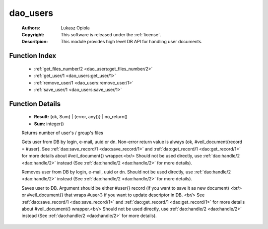 .. _dao_users:

dao_users
=========

	:Authors: Lukasz Opiola
	:Copyright: This software is released under the :ref:`license`.
	:Descritpion: This module provides high level DB API for handling user documents.

Function Index
~~~~~~~~~~~~~~~

	* :ref:`get_files_number/2 <dao_users:get_files_number/2>`
	* :ref:`get_user/1 <dao_users:get_user/1>`
	* :ref:`remove_user/1 <dao_users:remove_user/1>`
	* :ref:`save_user/1 <dao_users:save_user/1>`

Function Details
~~~~~~~~~~~~~~~~~

	.. _`dao_users:get_files_number/2`:

	.. function:: get_files_number(user | group, UUID :: uuid()) -> Result
		:noindex:

	* **Result:** {ok, Sum} | {error, any()} | no_return()
	* **Sum:** integer()

	Returns number of user's / group's files

	.. _`dao_users:get_user/1`:

	.. function:: get_user(Key:: {login, Login :: string()} | {email, Email :: string()} | {uuid, UUID :: uuid()} | {dn, DN :: string()}) -> {ok, user_doc()} | {error, any()} | no_return()
		:noindex:

	Gets user from DB by login, e-mail, uuid or dn. Non-error return value is always {ok, #veil_document{record = #user}. See :ref:`dao:save_record/1 <dao:save_record/1>` and :ref:`dao:get_record/1 <dao:get_record/1>` for more details about #veil_document{} wrapper.<br/> Should not be used directly, use :ref:`dao:handle/2 <dao:handle/2>` instead (See :ref:`dao:handle/2 <dao:handle/2>` for more details).

	.. _`dao_users:remove_user/1`:

	.. function:: remove_user(Key:: {login, Login :: string()} | {email, Email :: string()} | {uuid, UUID :: uuid()} | {dn, DN :: string()}) -> {error, any()} | no_return()
		:noindex:

	Removes user from DB by login, e-mail, uuid or dn. Should not be used directly, use :ref:`dao:handle/2 <dao:handle/2>` instead (See :ref:`dao:handle/2 <dao:handle/2>` for more details).

	.. _`dao_users:save_user/1`:

	.. function:: save_user(User :: user_info() | user_doc()) -> {ok, user()} | {error, any()} | no_return()
		:noindex:

	Saves user to DB. Argument should be either #user{} record (if you want to save it as new document) <br/> or #veil_document{} that wraps #user{} if you want to update descriptor in DB. <br/> See :ref:`dao:save_record/1 <dao:save_record/1>` and :ref:`dao:get_record/1 <dao:get_record/1>` for more details about #veil_document{} wrapper.<br/> Should not be used directly, use :ref:`dao:handle/2 <dao:handle/2>` instead (See :ref:`dao:handle/2 <dao:handle/2>` for more details).

